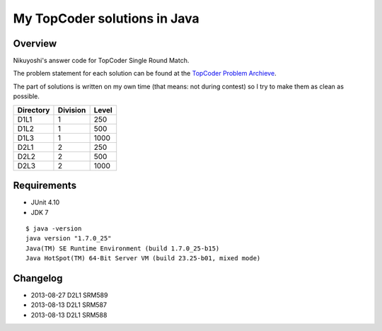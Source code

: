 .. -*- coding: utf-8; mode: rst -*-

My TopCoder solutions in Java
=============================

Overview
--------

Nikuyoshi's answer code for TopCoder Single Round Match.

The problem statement for each solution can be found at the `TopCoder Problem Archieve`_.

The part of solutions is written on my own time (that means: not during contest) so I try to make them as clean as possible.


+-----------+----------+-------+
| Directory | Division | Level |
+===========+==========+=======+
| D1L1      | 1        | 250   |
+-----------+----------+-------+
| D1L2      | 1        | 500   |
+-----------+----------+-------+
| D1L3      | 1        | 1000  |
+-----------+----------+-------+
| D2L1      | 2        | 250   |
+-----------+----------+-------+
| D2L2      | 2        | 500   |
+-----------+----------+-------+
| D2L3      | 2        | 1000  |
+-----------+----------+-------+

Requirements
------------
- JUnit 4.10
- JDK 7

::

   $ java -version
   java version "1.7.0_25"
   Java(TM) SE Runtime Environment (build 1.7.0_25-b15)
   Java HotSpot(TM) 64-Bit Server VM (build 23.25-b01, mixed mode)

Changelog
---------
- 2013-08-27 D2L1 SRM589
- 2013-08-13 D2L1 SRM587
- 2013-08-13 D2L1 SRM588

.. _`TopCoder Problem Archieve`: http://community.topcoder.com/tc?module=ProblemArchive
